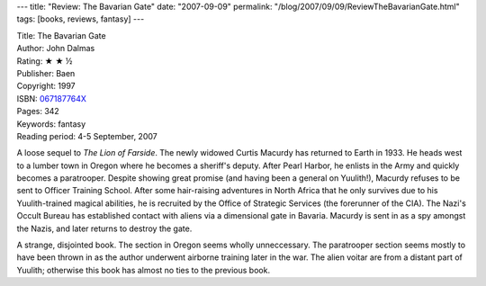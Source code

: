 ---
title: "Review: The Bavarian Gate"
date: "2007-09-09"
permalink: "/blog/2007/09/09/ReviewTheBavarianGate.html"
tags: [books, reviews, fantasy]
---



.. image:: https://images-na.ssl-images-amazon.com/images/P/067187764X.01.MZZZZZZZ.jpg
    :alt: The Bavarian Gate
    :target: http://www.elliottbaybook.com/product/info.jsp?isbn=067187764X
    :class: right-float

| Title: The Bavarian Gate
| Author: John Dalmas
| Rating: ★ ★ ½
| Publisher: Baen
| Copyright: 1997
| ISBN: `067187764X <http://www.elliottbaybook.com/product/info.jsp?isbn=067187764X>`_
| Pages: 342
| Keywords: fantasy
| Reading period: 4-5 September, 2007

A loose sequel to `The Lion of Farside`.
The newly widowed Curtis Macurdy has returned to Earth in 1933.
He heads west to a lumber town in Oregon where he becomes a sheriff's deputy.
After Pearl Harbor, he enlists in the Army and quickly becomes a paratrooper.
Despite showing great promise (and having been a general on Yuulith!),
Macurdy refuses to be sent to Officer Training School.
After some hair-raising adventures in North Africa that he only survives
due to his Yuulith-trained magical abilities,
he is recruited by the Office of Strategic Services
(the forerunner of the CIA).
The Nazi's Occult Bureau has established contact with aliens
via a dimensional gate in Bavaria.
Macurdy is sent in as a spy amongst the Nazis,
and later returns to destroy the gate.

A strange, disjointed book.
The section in Oregon seems wholly unneccessary.
The paratrooper section seems mostly to have been
thrown in as the author underwent airborne training later in the war.
The alien voitar are from a distant part of Yuulith;
otherwise this book has almost no ties to the previous book.

.. _The Lion of Farside:
    /blog/2007/09/09/ReviewTheLionOfFarside.html

.. _permalink:
    /blog/2007/09/09/ReviewTheBavarianGate.html
